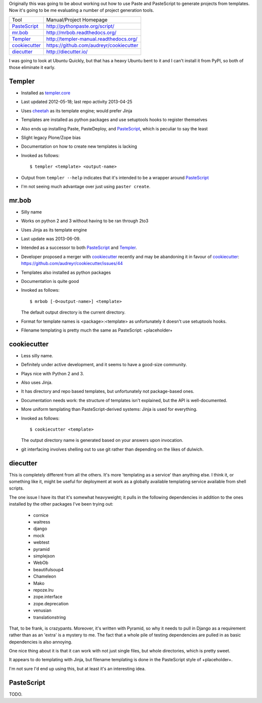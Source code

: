 Originally this was going to be about working out how to use Paste and
PasteScript to generate projects from templates. Now it's going to be me
evaluating a number of project generation tools.

=============== =======================================
Tool            Manual/Project Homepage
--------------- ---------------------------------------
PasteScript_    http://pythonpaste.org/script/
mr.bob_         http://mrbob.readthedocs.org/
Templer_        http://templer-manual.readthedocs.org/
cookiecutter_   https://github.com/audreyr/cookiecutter
diecutter_      http://diecutter.io/
=============== =======================================

I was going to look at Ubuntu Quickly, but that has a heavy Ubuntu bent to it
and I can't install it from PyPI, so both of those eliminate it early.

.. _templer:

Templer
-------

- Installed as `templer.core <https://pypi.python.org/pypi/templer.core>`_

- Last updated 2012-05-18; last repo activity 2013-04-25

- Uses `cheetah <https://pypi.python.org/pypi/Cheetah>`_ as its template
  engine; would prefer Jinja

- Templates are installed as python packages and use setuptools hooks to
  register themselves

- Also ends up installing Paste, PasteDeploy, and PasteScript_, which is
  peculiar to say the least

- Slight legacy Plone/Zope bias

- Documentation on how to create new templates is lacking

- Invoked as follows::

    $ templer <template> <output-name>

- Output from ``templer --help`` indicates that it's intended to be a wrapper
  around PasteScript_

- I'm not seeing much advantage over just using ``paster create``.

mr.bob
------

- Silly name

- Works on python 2 and 3 without having to be ran through 2to3

- Uses Jinja as its template engine

- Last update was 2013-06-09.

- Intended as a successor to both PasteScript_ and Templer_.

- Developer proposed a merger with cookiecutter_ recently and may be
  abandoning it in favour of cookiecutter_:
  https://github.com/audreyr/cookiecutter/issues/44

- Templates also installed as python packages

- Documentation is quite good

- Invoked as follows::

    $ mrbob [-O<output-name>] <template>

  The default output directory is the current directory.

- Format for template names is <package>:<template> as unfortunately it
  doesn't use setuptools hooks.

- Filename templating is pretty much the same as PasteScript: +placeholder+

.. _cookiecutter:

cookiecutter
------------

- Less silly name.

- Definitely under active development, and it seems to have a good-size
  community.

- Plays nice with Python 2 and 3.

- Also uses Jinja.

- It has directory and repo based templates, but unfortunately not
  package-based ones.

- Documentation needs work: the structure of templates isn't explained, but
  the API is well-documented.

- More uniform templating than PasteScript-derived systems: Jinja is used
  for everything.

- Invoked as follows::

    $ cookiecutter <template>

  The output directory name is generated based on your answers upon
  invocation.

- git interfacing involves shelling out to use git rather than depending
  on the likes of dulwich.

.. _diecutter:

diecutter
---------

This is completely different from all the others. It's more 'templating as a
service' than anything else. I think it, or something like it, might be useful
for deployment at work as a globally available templating service available
from shell scripts.

The one issue I have its that it's somewhat heavyweight; it pulls in the
following dependencies in addition to the ones installed by the other packages
I've been trying out:

 * cornice
 * waitress
 * django
 * mock
 * webtest
 * pyramid
 * simplejson
 * WebOb
 * beautifulsoup4
 * Chameleon
 * Mako
 * repoze.lru
 * zope.interface
 * zope.deprecation
 * venusian
 * translationstring

That, to be frank, is crazypants. Moreover, it's written with Pyramid, so why
it needs to pull in Django as a requirement rather than as an 'extra' is a
mystery to me. The fact that a whole pile of testing dependencies are pulled
in as basic dependencies is also annoying.

One nice thing about it is that it can work with not just single files, but
whole directories, which is pretty sweet.

It appears to do templating with Jinja, but filename templating is done in
the PasteScript style of +placeholder+.

I'm not sure I'd end up using this, but at least it's an interesting idea.

.. _pastescript:

PasteScript
-----------

TODO.
